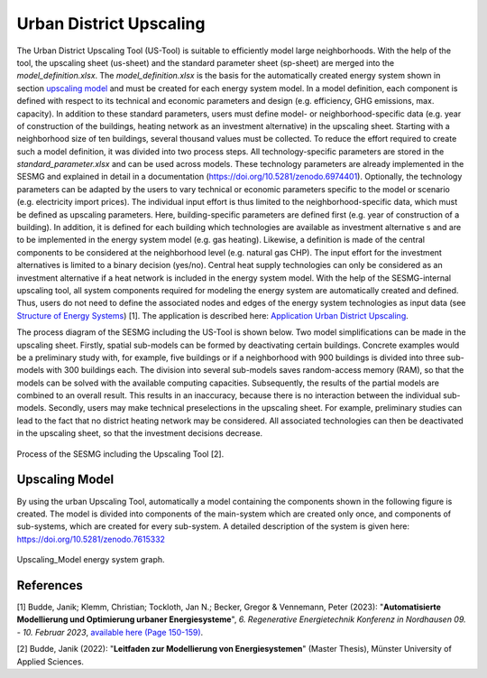 Urban District Upscaling
************************

The Urban District Upscaling Tool (US-Tool) is suitable to efficiently model large
neighborhoods. With the help of the tool, the upscaling sheet (us-sheet) and the
standard parameter sheet (sp-sheet) are merged into the *model_definition.xlsx*.
The *model_definition.xlsx* is the basis for the automatically created energy
system shown in section `upscaling model`_ and must be created for each energy
system model. In a model definition, each component is defined with respect to
its technical and economic parameters and design (e.g. efficiency,
GHG emissions, max. capacity). In addition to these standard parameters, users
must define model- or neighborhood-specific data (e.g. year of construction of
the buildings, heating network as an investment alternative) in the upscaling
sheet. Starting with a neighborhood size of ten buildings, several thousand
values must be collected. To reduce the effort required to create such a model
definition, it was divided into two process steps. All technology-specific
parameters are stored in the *standard_parameter.xlsx* and can be used across
models. These technology parameters are already implemented in the SESMG and
explained in detail in a documentation (https://doi.org/10.5281/zenodo.6974401).
Optionally, the technology parameters can be adapted by the users to vary technical
or economic parameters specific to the model or scenario (e.g. electricity import prices).
The individual input effort is thus limited to the neighborhood-specific data,
which must be defined as upscaling parameters. Here, building-specific parameters
are defined first (e.g. year of construction of a building). In addition, it is
defined for each building which technologies are available as investment alternative
s and are to be implemented in the energy system model (e.g. gas heating). Likewise,
a definition is made of the central components to be considered at the neighborhood
level (e.g. natural gas CHP). The input effort for the investment alternatives is
limited to a binary decision (yes/no). Central heat supply technologies can only
be considered as an investment alternative if a heat network is included in the
energy system model. With the help of the SESMG-internal upscaling tool, all
system components required for modeling the energy system are automatically
created and defined. Thus, users do not need to define the associated nodes and
edges of the energy system technologies as input data (see
`Structure of Energy Systems <https://spreadsheet-energy-system-model-generator.readthedocs.io/en/latest/01.01.00_structure_of_energy_systems.html>`_) [1].
The application is described here:  `Application Urban District Upscaling <https://spreadsheet-energy-system-model-generator.readthedocs.io/en/latest/02.02.00_application.html#urban-district-upscaling>`_.

The process diagram of the SESMG including the US-Tool is shown below. Two model
simplifications can be made in the upscaling sheet. Firstly, spatial sub-models
can be formed by deactivating certain buildings. Concrete examples would be a
preliminary study with, for example, five buildings or if a neighborhood with
900 buildings is divided into three sub-models with 300 buildings each. The
division into several sub-models saves random-access memory (RAM), so that the
models can be solved with the available computing capacities. Subsequently, the
results of the partial models are combined to an overall result. This results in
an inaccuracy, because there is no
interaction between the individual sub-models. Secondly, users may make technical
preselections in the upscaling sheet. For example, preliminary studies can lead
to the fact that no district heating network may be considered. All associated
technologies can then be deactivated in the upscaling sheet, so that the investment
decisions decrease.

.. figure:: images/manual/UpscalingTool/sesmg_process.png
   :width: 50 %
   :alt: Process of the SESMG including the Upscaling Tool [2].
   :align: center

   Process of the SESMG including the Upscaling Tool [2].


.. _`upscaling model`:

Upscaling Model
===============

By using the urban Upscaling Tool, automatically a model containing the components
shown in the following figure is created. The model is divided into components of
the main-system which are created only once, and components of sub-systems, which
are created for every sub-system. A detailed description of the system is given
here: https://doi.org/10.5281/zenodo.7615332

.. figure:: ../docs/images/manual/UpscalingTool/Upscaling_Model.png
   :width: 50 %
   :alt: Upscaling_Model
   :align: center

   Upscaling_Model energy system graph.


References
==========
[1] Budde, Janik; Klemm, Christian; Tockloth, Jan N.; Becker, Gregor & Vennemann, Peter (2023): "**Automatisierte Modellierung und Optimierung urbaner Energiesysteme**", *6. Regenerative Energietechnik Konferenz in Nordhausen 09. - 10. Februar 2023*, `available here (Page 150-159) <https://www.hs-nordhausen.de/fileadmin/Dateien/Forschung/2021/Tagungsband_RETCon_2023_Web.pdf>`_.

[2] Budde, Janik (2022): "**Leitfaden zur Modellierung von Energiesystemen**" (Master Thesis), Münster University of Applied Sciences.

    
